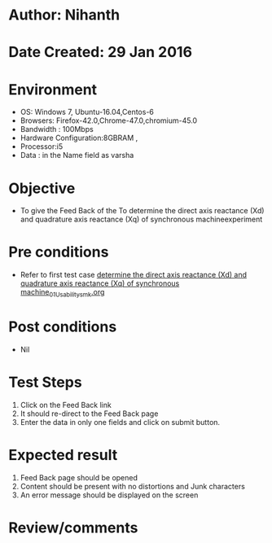 * Author: Nihanth
* Date Created: 29 Jan 2016
* Environment
  - OS: Windows 7, Ubuntu-16.04,Centos-6
  - Browsers: Firefox-42.0,Chrome-47.0,chromium-45.0
  - Bandwidth : 100Mbps
  - Hardware Configuration:8GBRAM , 
  - Processor:i5
  - Data : in the Name field as varsha

* Objective
  - To give the Feed Back of the To determine the direct axis reactance (Xd) and quadrature axis reactance (Xq) of synchronous machineexperiment

* Pre conditions
  - Refer to first test case [[https://github.com/Virtual-Labs/virtual-power-lab-dei/blob/master/test-cases/integration_test-cases/ determine the direct axis reactance (Xd) and quadrature axis reactance (Xq) of synchronous machine/ determine the direct axis reactance (Xd) and quadrature axis reactance (Xq) of synchronous machine_01_Usability_smk.org][ determine the direct axis reactance (Xd) and quadrature axis reactance (Xq) of synchronous machine_01_Usability_smk.org]]

* Post conditions
  - Nil
* Test Steps
  1. Click on the Feed Back link 
  2. It should re-direct to the Feed Back page
  3. Enter the data in only one fields and click on submit button.

* Expected result
  1. Feed Back page should be opened
  2. Content should be present with no distortions and Junk characters
  3. An error message should be displayed on the screen

* Review/comments


